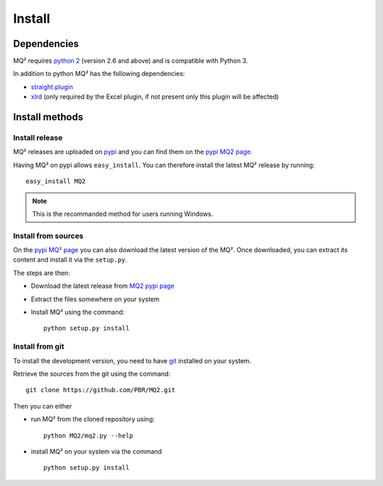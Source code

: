 Install
=======

Dependencies
~~~~~~~~~~~~

MQ² requires `python 2 <http://www.python.org/download/>`_ (version 2.6 and
above) and is compatible with Python 3.


In addition to python MQ² has the following dependencies:

- `straight.plugin <https://pypi.python.org/pypi/straight.plugin/>`_
- `xlrd <https://pypi.python.org/pypi/xlrd>`_ (only required by the Excel
  plugin, if not present only this plugin will be affected)


Install methods
~~~~~~~~~~~~~~~

Install release
---------------

MQ² releases are uploaded on `pypi <http://pypi.python.org/pypi/>`_ and
you can find them on the `pypi MQ2 page <http://pypi.python.org/pypi/MQ2/>`_.

Having MQ² on pypi allows ``easy_install``. You can therefore install the
latest MQ² release by running:

::

  easy_install MQ2

.. note:: This is the recommanded method for users running Windows.


Install from sources
--------------------

On the `pypi MQ² page <http://pypi.python.org/pypi/MQ2/>`_ you can also
download the latest version of the MQ². Once downloaded, you can extract its
content and install it via the ``setup.py``.

The steps are then:

- Download the latest release from `MQ2 pypi page
  <http://pypi.python.org/pypi/MQ2/>`_

- Extract the files somewhere on your system

- Install MQ² using the command:

  ::

    python setup.py install


Install from git
----------------

To install the development version, you need to have `git
<http://git-scm.com/downloads>`_ installed on your system.

Retrieve the sources from the git using the command:

::

  git clone https://github.com/PBR/MQ2.git

Then you can either

- run MQ² from the cloned repository using:

  ::

    python MQ2/mq2.py --help

- install MQ² on your system via the command

  ::

    python setup.py install


